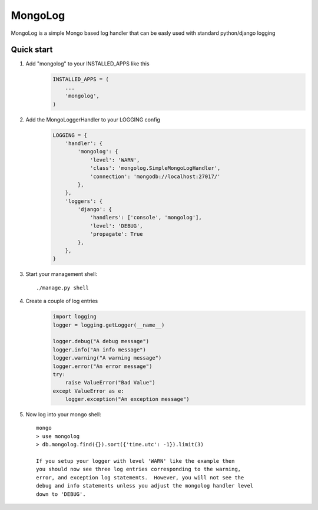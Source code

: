 MongoLog 
========

MongoLog is a simple Mongo based log handler that can be easly used
with standard python/django logging

 .. image:: https://coveralls.io/repos/gnulnx/django-mongolog/badge.svg?branch=master&service=github :target: https://coveralls.io/github/gnulnx/django-mongolog?branch=master

Quick start
----------- 

1. Add "mongolog" to your INSTALLED_APPS like this
    .. code:: python

        INSTALLED_APPS = (
            ...
            'mongolog',
        )

2. Add the MongoLoggerHandler to your LOGGING config
    .. code:: python

        LOGGING = {
            'handler': {
                'mongolog': {
                    'level': 'WARN',
                    'class': 'mongolog.SimpleMongoLogHandler',
                    'connection': 'mongodb://localhost:27017/'
                },
            },
            'loggers': {
                'django': {
                    'handlers': ['console', 'mongolog'],
                    'level': 'DEBUG',
                    'propagate': True
                },
            },
        }

3) Start your management shell::

    ./manage.py shell

4) Create a couple of log entries
    .. code:: python
    
        import logging
        logger = logging.getLogger(__name__)

        logger.debug("A debug message")
        logger.info("An info message")
        logger.warning("A warning message")
        logger.error("An error message")
        try:
            raise ValueError("Bad Value")
        except ValueError as e:
            logger.exception("An exception message")

5) Now log into your mongo shell::

    mongo
    > use mongolog
    > db.mongolog.find({}).sort({'time.utc': -1}).limit(3)

    If you setup your logger with level 'WARN' like the example then
    you should now see three log entries corresponding to the warning, 
    error, and exception log statements.  However, you will not see the 
    debug and info statements unless you adjust the mongolog handler level 
    down to 'DEBUG'.
